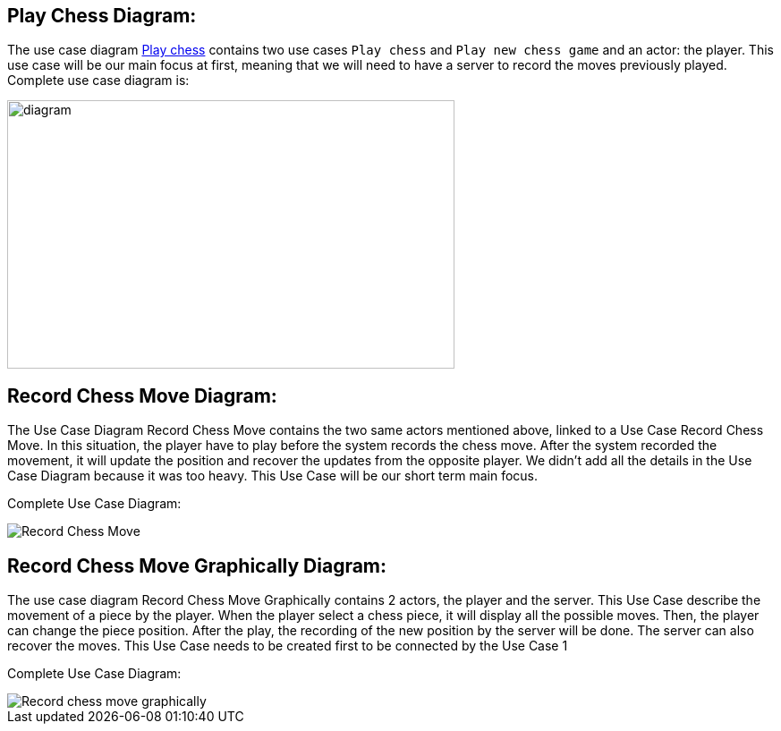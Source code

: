 
== Play Chess Diagram:

The use case diagram https://github.com/oliviercailloux-org/projet-assisted-board-games-1/blob/ABG-2/Doc/Diagrams/Play_chess.SVG[Play chess] contains two use cases `Play chess` and `Play new chess game` and an actor: the player. This use case will be our main focus at first, meaning that we will need to have a server to record the moves previously played.
Complete use case diagram is: 

image::Diagrams/Play_chess.SVG[diagram,500,300]

== Record Chess Move Diagram:

The Use Case Diagram Record Chess Move contains the two same actors mentioned above, linked to a Use Case Record Chess Move.
In this situation, the player have to play before the system records the chess move. After the system recorded the movement, it will update the position and recover the updates from the opposite player. We didn't add all the details in the Use Case Diagram because it was too heavy.
This Use Case will be our short term main focus.

Complete Use Case Diagram: 

image::Diagrams/Record_Chess_Move.SVG[]


== Record Chess Move Graphically Diagram:

The use case diagram Record Chess Move Graphically contains 2 actors, the player and the server. This Use Case describe the movement of a piece by the player.
When the player select a chess piece, it will display all the possible moves. Then, the player can change the piece position.
After the play, the recording of the new position by the server will be done. The server can also recover the moves.
This Use Case needs to be created first to be connected by the Use Case 1

Complete Use Case Diagram: 

image::Diagrams/Record_chess_move_graphically.SVG[]
